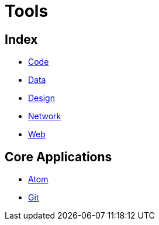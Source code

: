 = Tools

== Index

- link:../code/index.adoc[Code]
- link:../data/index.adoc[Data]
- link:../design/index.adoc[Design]
- link:../network/index.adoc[Network]
- link:../web/index.adoc[Web]

== Core Applications

- link:https://atom.io/[Atom]
- link:https://git-scm.com/[Git]
